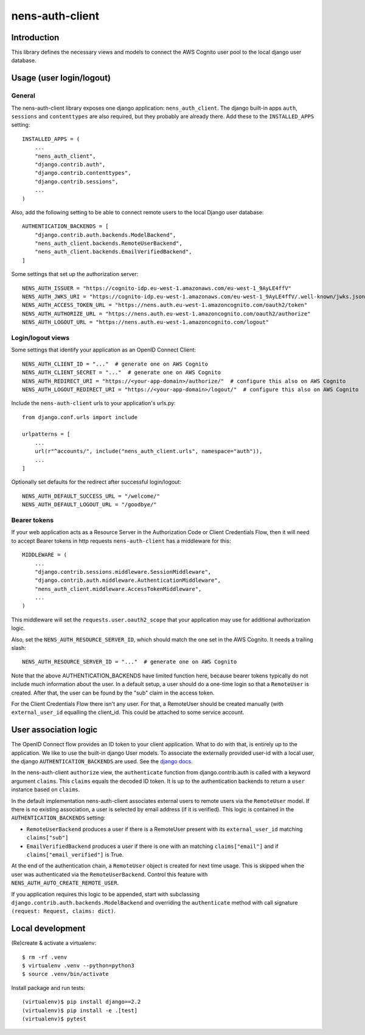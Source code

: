 nens-auth-client
==========================================

Introduction
------------

This library defines the necessary views and models to connect the AWS Cognito
user pool to the local django user database.

Usage (user login/logout)
-------------------------

General
~~~~~~~

The nens-auth-client library exposes one django application: ``nens_auth_client``.
The django built-in apps ``auth``, ``sessions`` and ``contenttypes`` are
also required, but they probably are already there.
Add these to the ``INSTALLED_APPS`` setting::

    INSTALLED_APPS = (
        ...
        "nens_auth_client",
        "django.contrib.auth",
        "django.contrib.contenttypes",
        "django.contrib.sessions",
        ...
    )

Also, add the following setting to be able to connect remote users to the local
Django user database::

    AUTHENTICATION_BACKENDS = [
        "django.contrib.auth.backends.ModelBackend",
        "nens_auth_client.backends.RemoteUserBackend",
        "nens_auth_client.backends.EmailVerifiedBackend",
    ]

Some settings that set up the authorization server::

    NENS_AUTH_ISSUER = "https://cognito-idp.eu-west-1.amazonaws.com/eu-west-1_9AyLE4ffV"
    NENS_AUTH_JWKS_URI = "https://cognito-idp.eu-west-1.amazonaws.com/eu-west-1_9AyLE4ffV/.well-known/jwks.json"
    NENS_AUTH_ACCESS_TOKEN_URL = "https://nens.auth.eu-west-1.amazoncognito.com/oauth2/token"
    NENS_AUTH_AUTHORIZE_URL = "https://nens.auth.eu-west-1.amazoncognito.com/oauth2/authorize"
    NENS_AUTH_LOGOUT_URL = "https://nens.auth.eu-west-1.amazoncognito.com/logout"


Login/logout views
~~~~~~~~~~~~~~~~~~

Some settings that identify your application as an OpenID Connect Client::

    NENS_AUTH_CLIENT_ID = "..."  # generate one on AWS Cognito
    NENS_AUTH_CLIENT_SECRET = "..."  # generate one on AWS Cognito
    NENS_AUTH_REDIRECT_URI = "https://<your-app-domain>/authorize/"  # configure this also on AWS Cognito
    NENS_AUTH_LOGOUT_REDIRECT_URI = "https://<your-app-domain>/logout/"  # configure this also on AWS Cognito
   
 
Include the ``nens-auth-client`` urls to your application's urls.py::

    from django.conf.urls import include

    urlpatterns = [
        ...
        url(r"^accounts/", include("nens_auth_client.urls", namespace="auth")),
        ...
    ]

Optionally set defaults for the redirect after successful login/logout::

    NENS_AUTH_DEFAULT_SUCCESS_URL = "/welcome/"
    NENS_AUTH_DEFAULT_LOGOUT_URL = "/goodbye/"


Bearer tokens
~~~~~~~~~~~~~

If your web application acts as a Resource Server in the Authorization Code
or Client Credentials Flow, then it will need to accept Bearer tokens in
http requests ``nens-auth-client`` has a middleware for this::

    MIDDLEWARE = (
        ...
        "django.contrib.sessions.middleware.SessionMiddleware",
        "django.contrib.auth.middleware.AuthenticationMiddleware",
        "nens_auth_client.middleware.AccessTokenMiddleware",
        ...
    )

This middleware will set the ``requests.user.oauth2_scope`` that your
application may use for additional authorization logic.

Also, set the ``NENS_AUTH_RESOURCE_SERVER_ID``, which
should match the one set in the AWS Cognito. It needs a trailing slash::

    NENS_AUTH_RESOURCE_SERVER_ID = "..."  # generate one on AWS Cognito

Note that the above AUTHENTICATION_BACKENDS have limited function here, because
bearer tokens typically do not include much information about the user. In a
default setup, a user should do a one-time login so that a ``RemoteUser`` is
created. After that, the user can be found by the "sub" claim in the
access token.

For the Client Credentials Flow there isn't any user. For that, a RemoteUser
should be created manually (with ``external_user_id`` equalling the client_id.
This could be attached to some service account.


User association logic
----------------------

The OpenID Connect flow provides an ID token to your client application. What
to do with that, is entirely up to the application. We like to use the built-in
django User models. To associate the externally provided user-id with a local
user, the django ``AUTHENTICATION_BACKENDS`` are used.
See the `django docs <https://docs.djangoproject.com/en/2.2/topics/auth/customizing/#customizing-authentication-in-django>`_.

In the nens-auth-client ``authorize`` view, the ``authenticate`` function from
django.contrib.auth is called with a keyword argument ``claims``. This
``claims`` equals the decoded ID token. It is up to the authentication
backends to return a ``user`` instance based on ``claims``.

In the default implementation nens-auth-client associates external users to
remote users via the ``RemoteUser`` model. If there is no existing association,
a user is selected by email address (if it is verified). This logic is contained
in the ``AUTHENTICATION_BACKENDS`` setting:

- ``RemoteUserBackend`` produces a user if there is a RemoteUser present with
  its ``external_user_id`` matching ``claims["sub"]``
- ``EmailVerifiedBackend`` produces a user if there is one with an matching
  ``claims["email"]`` and if ``claims["email_verified"]`` is True.

At the end of the authentication chain, a ``RemoteUser`` object is created for
next time usage. This is skipped when the user was authenticated via the
``RemoteUserBackend``. Control this feature with ``NENS_AUTH_AUTO_CREATE_REMOTE_USER``.

If you application requires this logic to be appended, start with subclassing
``django.contrib.auth.backends.ModelBackend`` and overriding the ``authenticate``
method with call signature ``(request: Request, claims: dict)``.

Local development
-----------------

(Re)create & activate a virtualenv::

    $ rm -rf .venv
    $ virtualenv .venv --python=python3
    $ source .venv/bin/activate

Install package and run tests::

    (virtualenv)$ pip install django==2.2
    (virtualenv)$ pip install -e .[test]
    (virtualenv)$ pytest
